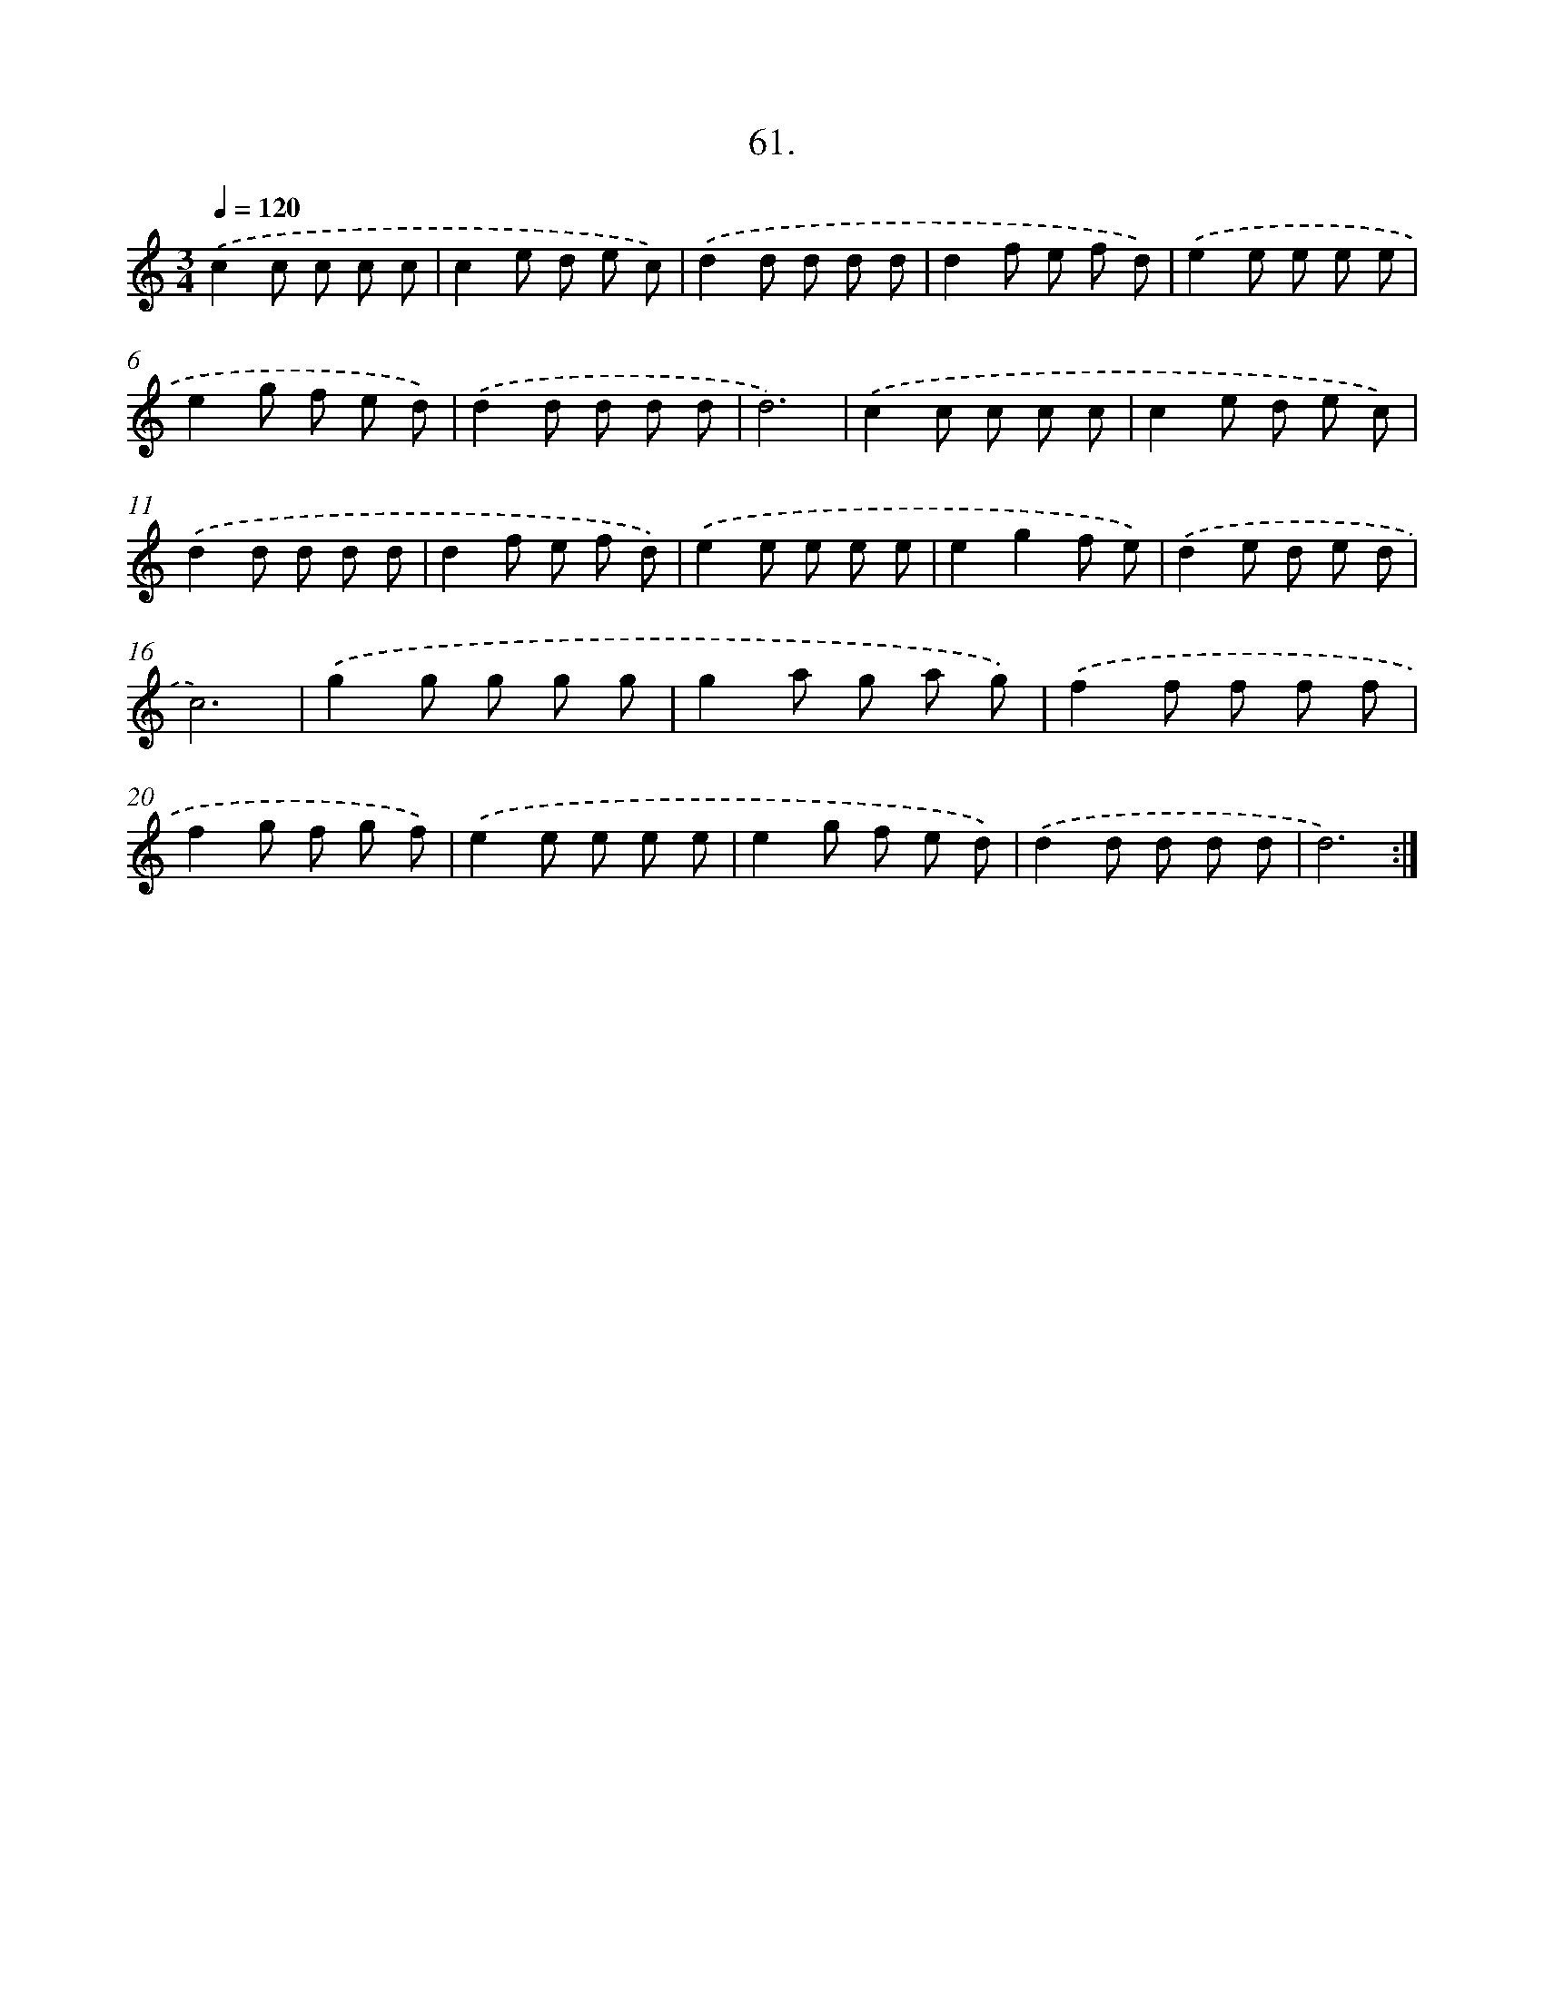 X: 14047
T: 61.
%%abc-version 2.0
%%abcx-abcm2ps-target-version 5.9.1 (29 Sep 2008)
%%abc-creator hum2abc beta
%%abcx-conversion-date 2018/11/01 14:37:40
%%humdrum-veritas 2114054030
%%humdrum-veritas-data 2955128313
%%continueall 1
%%barnumbers 0
L: 1/8
M: 3/4
Q: 1/4=120
K: C clef=treble
.('c2c c c c |
c2e d e c) |
.('d2d d d d |
d2f e f d) |
.('e2e e e e |
e2g f e d) |
.('d2d d d d |
d6) |
.('c2c c c c |
c2e d e c) |
.('d2d d d d |
d2f e f d) |
.('e2e e e e |
e2g2f e) |
.('d2e d e d |
c6) |
.('g2g g g g |
g2a g a g) |
.('f2f f f f |
f2g f g f) |
.('e2e e e e |
e2g f e d) |
.('d2d d d d |
d6) :|]

